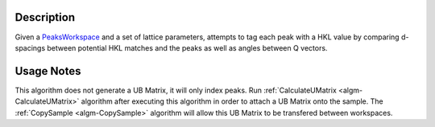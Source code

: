 .. algorithm::

.. summary::

.. alias::

.. properties::

Description
-----------

Given a `PeaksWorkspace <http://www.mantidproject.org/PeaksWorkspace>`_ and a set of lattice parameters, attempts to tag
each peak with a HKL value by comparing d-spacings between potential HKL
matches and the peaks as well as angles between Q vectors.

Usage Notes
-----------

This algorithm does not generate a UB Matrix, it will only index peaks.
Run :ref:`CalculateUMatrix <algm-CalculateUMatrix>`
algorithm after executing this algorithm in order
to attach a UB Matrix onto the sample. The :ref:`CopySample <algm-CopySample>`
algorithm will allow this UB Matrix to be transfered between workspaces.

.. categories::
